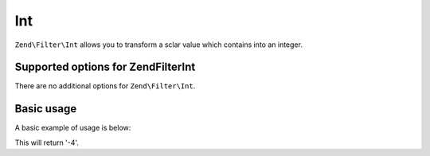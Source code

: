 .. _zend.filter.set.int:

Int
===

``Zend\Filter\Int`` allows you to transform a sclar value which contains into an integer.

.. _zend.filter.set.int.options:

Supported options for Zend\Filter\Int
-------------------------------------

There are no additional options for ``Zend\Filter\Int``.

.. _zend.filter.set.int.basic:

Basic usage
-----------

A basic example of usage is below:

.. code-block:: php
   :linenos:

   $filter = new Zend\Filter\Int();

   print $filter->filter('-4 is less than 0');

This will return '-4'.


